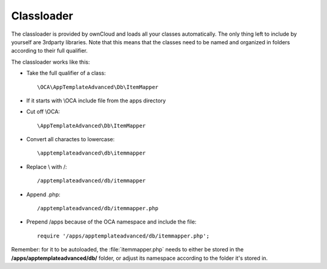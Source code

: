 Classloader
===========

.. sectionauthor:: Bernhard Posselt <nukeawhale@gmail.com>

The classloader is provided by ownCloud and loads all your classes automatically. The only thing left to include by yourself are 3rdparty libraries.
Note that this means that the classes need to be named and organized in folders according to their full qualifier.

The classloader works like this:

* Take the full qualifier of a class::

    \OCA\AppTemplateAdvanced\Db\ItemMapper

* If it starts with \\OCA include file from the apps directory
* Cut off \\OCA::

    \AppTemplateAdvanced\Db\ItemMapper

* Convert all charactes to lowercase::

    \apptemplateadvanced\db\itemmapper

* Replace \\ with /::

    /apptemplateadvanced/db/itemmapper

* Append .php::

    /apptemplateadvanced/db/itemmapper.php

* Prepend /apps because of the OCA namespace and include the file::

    require '/apps/apptemplateadvanced/db/itemmapper.php';

Remember: for it to be autoloaded, the :file:`itemmapper.php` needs to either be stored in the **/apps/apptemplateadvanced/db/** folder, or adjust its namespace according to the folder it's stored in.